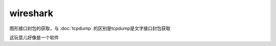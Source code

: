 ================================
wireshark
================================

图形接口封包的获取，与 :doc:`tcpdump` 的区别是tcpdump是文字接口封包获取

这玩意儿好像是一个软件



